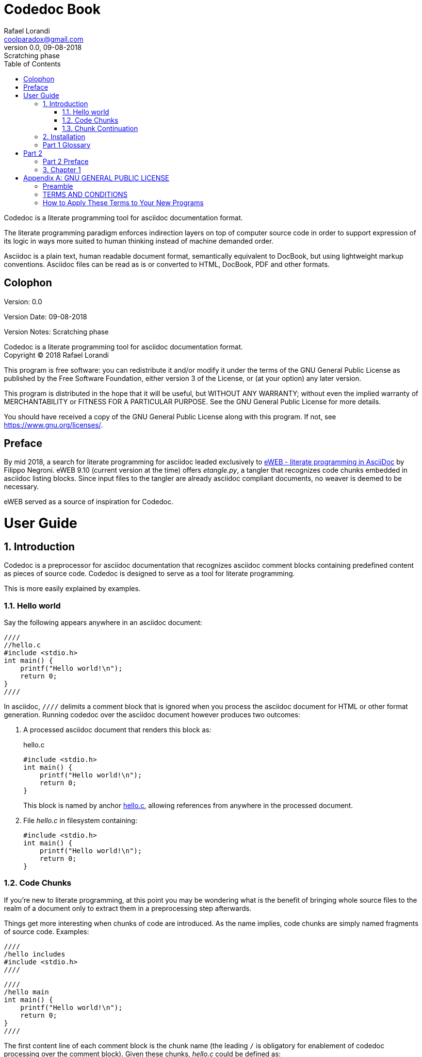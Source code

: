 = Codedoc Book
Rafael Lorandi <coolparadox@gmail.com>
:doctype: book
:sectnums:
:toc: left
:source-highlighter: coderay
:revnumber: 0.0
:revdate: 09-08-2018
:revremark: Scratching phase

Codedoc is a literate programming tool for asciidoc documentation format.

The literate programming paradigm enforces indirection layers on top of computer source code
in order to support expression of its logic in ways more suited to human thinking
instead of machine demanded order.

Asciidoc is a plain text, human readable document format, semantically equivalent to DocBook,
but using lightweight markup conventions.
Asciidoc files can be read as is or converted to HTML, DocBook, PDF and other formats.

[colophon]
= Colophon

Version: {revnumber}

Version Date: {revdate}

Version Notes: {revremark}

Codedoc is a literate programming tool for asciidoc documentation format. +
Copyright (C) 2018 Rafael Lorandi

This program is free software: you can redistribute it and/or modify
it under the terms of the GNU General Public License as published by
the Free Software Foundation, either version 3 of the License, or
(at your option) any later version.

This program is distributed in the hope that it will be useful,
but WITHOUT ANY WARRANTY; without even the implied warranty of
MERCHANTABILITY or FITNESS FOR A PARTICULAR PURPOSE.  See the
GNU General Public License for more details.

You should have received a copy of the GNU General Public License
along with this program.  If not, see <https://www.gnu.org/licenses/>.

[preface]
= Preface

By mid 2018, a search for literate programming for asciidoc leaded exclusively to
https://sourceforge.net/projects/eweb/[eWEB - literate programming in AsciiDoc] by Filippo Negroni.
eWEB 9.10 (current version at the time) offers _etangle.py_,
a tangler that recognizes code chunks embedded in asciidoc listing blocks.
Since input files to the tangler are already asciidoc compliant documents,
no weaver is deemed to be necessary.

eWEB served as a source of inspiration for Codedoc.

= User Guide

== Introduction

Codedoc is a preprocessor for asciidoc documentation
that recognizes asciidoc comment blocks containing predefined content as pieces of source code.
Codedoc is designed to serve as a tool for literate programming.

This is more easily explained by examples.

=== Hello world

Say the following appears anywhere in an asciidoc document:

....
////
//hello.c
#include <stdio.h>
int main() {
    printf("Hello world!\n");
    return 0;
}
////
....

In asciidoc, `////` delimits a comment block that is ignored when you process the asciidoc document
for HTML or other format generation.
Running codedoc over the asciidoc document however produces two outcomes:

. A processed asciidoc document that renders this block as:
+
.hello.c
[[hello.c]]
[source,c]
----
#include <stdio.h>
int main() {
    printf("Hello world!\n");
    return 0;
}
----
+
This block is named by anchor <<hello.c>>,
allowing references from anywhere in the processed document.

. File _hello.c_ in filesystem containing:
+
....
#include <stdio.h>
int main() {
    printf("Hello world!\n");
    return 0;
}
....

=== Code Chunks

If you're new to literate programming, at this point you may be wondering
what is the benefit of bringing whole source files to the realm of a document only to
extract them in a preprocessing step afterwards.

Things get more interesting when chunks of code are introduced.
As the name implies, code chunks are simply named fragments of source code. Examples:

....
////
/hello includes
#include <stdio.h>
////
....

....
////
/hello main
int main() {
    printf("Hello world!\n");
    return 0;
}
////
....

The first content line of each comment block is the chunk name
(the leading `/` is obligatory for enablement of codedoc processing over the comment block).
Given these chunks, _hello.c_ could be defined as:

....
////
//hello.c
/hello includes
/hello main
////
....

Note the //...

chhubks are recursive
any order in file


=== Chunk Continuation

...

== Installation

Great gobs of mud...

[glossary]
== Part 1 Glossary

[glossary]
mud:: wet, cold dirt

= Part 2

[preface]
== Part 2 Preface

This part was written because...

== Chapter 1

The mud had turned to cement...

The hail-and-rainbow protocol can be initiated at five levels: double, tertiary, supernumerary, supermassive, and apocalyptic party.footnote:[The double hail-and-rainbow level makes my toes tingle.]   
A bold statement!footnoteref:[disclaimer,Opinions are my own.]   

Another outrageous statement.footnoteref:[disclaimer] 

:sectnums!:
[appendix]
= GNU GENERAL PUBLIC LICENSE

Version 3, 29 June 2007

Copyright (C) 2007 Free Software Foundation, Inc.
<https://fsf.org/>

Everyone is permitted to copy and distribute verbatim copies of this
license document, but changing it is not allowed.

=== Preamble

The GNU General Public License is a free, copyleft license for
software and other kinds of works.

The licenses for most software and other practical works are designed
to take away your freedom to share and change the works. By contrast,
the GNU General Public License is intended to guarantee your freedom
to share and change all versions of a program--to make sure it remains
free software for all its users. We, the Free Software Foundation, use
the GNU General Public License for most of our software; it applies
also to any other work released this way by its authors. You can apply
it to your programs, too.

When we speak of free software, we are referring to freedom, not
price. Our General Public Licenses are designed to make sure that you
have the freedom to distribute copies of free software (and charge for
them if you wish), that you receive source code or can get it if you
want it, that you can change the software or use pieces of it in new
free programs, and that you know you can do these things.

To protect your rights, we need to prevent others from denying you
these rights or asking you to surrender the rights. Therefore, you
have certain responsibilities if you distribute copies of the
software, or if you modify it: responsibilities to respect the freedom
of others.

For example, if you distribute copies of such a program, whether
gratis or for a fee, you must pass on to the recipients the same
freedoms that you received. You must make sure that they, too, receive
or can get the source code. And you must show them these terms so they
know their rights.

Developers that use the GNU GPL protect your rights with two steps:
(1) assert copyright on the software, and (2) offer you this License
giving you legal permission to copy, distribute and/or modify it.

For the developers' and authors' protection, the GPL clearly explains
that there is no warranty for this free software. For both users' and
authors' sake, the GPL requires that modified versions be marked as
changed, so that their problems will not be attributed erroneously to
authors of previous versions.

Some devices are designed to deny users access to install or run
modified versions of the software inside them, although the
manufacturer can do so. This is fundamentally incompatible with the
aim of protecting users' freedom to change the software. The
systematic pattern of such abuse occurs in the area of products for
individuals to use, which is precisely where it is most unacceptable.
Therefore, we have designed this version of the GPL to prohibit the
practice for those products. If such problems arise substantially in
other domains, we stand ready to extend this provision to those
domains in future versions of the GPL, as needed to protect the
freedom of users.

Finally, every program is threatened constantly by software patents.
States should not allow patents to restrict development and use of
software on general-purpose computers, but in those that do, we wish
to avoid the special danger that patents applied to a free program
could make it effectively proprietary. To prevent this, the GPL
assures that patents cannot be used to render the program non-free.

The precise terms and conditions for copying, distribution and
modification follow.

=== TERMS AND CONDITIONS

==== 0. Definitions.

"This License" refers to version 3 of the GNU General Public License.

"Copyright" also means copyright-like laws that apply to other kinds
of works, such as semiconductor masks.

"The Program" refers to any copyrightable work licensed under this
License. Each licensee is addressed as "you". "Licensees" and
"recipients" may be individuals or organizations.

To "modify" a work means to copy from or adapt all or part of the work
in a fashion requiring copyright permission, other than the making of
an exact copy. The resulting work is called a "modified version" of
the earlier work or a work "based on" the earlier work.

A "covered work" means either the unmodified Program or a work based
on the Program.

To "propagate" a work means to do anything with it that, without
permission, would make you directly or secondarily liable for
infringement under applicable copyright law, except executing it on a
computer or modifying a private copy. Propagation includes copying,
distribution (with or without modification), making available to the
public, and in some countries other activities as well.

To "convey" a work means any kind of propagation that enables other
parties to make or receive copies. Mere interaction with a user
through a computer network, with no transfer of a copy, is not
conveying.

An interactive user interface displays "Appropriate Legal Notices" to
the extent that it includes a convenient and prominently visible
feature that (1) displays an appropriate copyright notice, and (2)
tells the user that there is no warranty for the work (except to the
extent that warranties are provided), that licensees may convey the
work under this License, and how to view a copy of this License. If
the interface presents a list of user commands or options, such as a
menu, a prominent item in the list meets this criterion.

==== 1. Source Code.

The "source code" for a work means the preferred form of the work for
making modifications to it. "Object code" means any non-source form of
a work.

A "Standard Interface" means an interface that either is an official
standard defined by a recognized standards body, or, in the case of
interfaces specified for a particular programming language, one that
is widely used among developers working in that language.

The "System Libraries" of an executable work include anything, other
than the work as a whole, that (a) is included in the normal form of
packaging a Major Component, but which is not part of that Major
Component, and (b) serves only to enable use of the work with that
Major Component, or to implement a Standard Interface for which an
implementation is available to the public in source code form. A
"Major Component", in this context, means a major essential component
(kernel, window system, and so on) of the specific operating system
(if any) on which the executable work runs, or a compiler used to
produce the work, or an object code interpreter used to run it.

The "Corresponding Source" for a work in object code form means all
the source code needed to generate, install, and (for an executable
work) run the object code and to modify the work, including scripts to
control those activities. However, it does not include the work's
System Libraries, or general-purpose tools or generally available free
programs which are used unmodified in performing those activities but
which are not part of the work. For example, Corresponding Source
includes interface definition files associated with source files for
the work, and the source code for shared libraries and dynamically
linked subprograms that the work is specifically designed to require,
such as by intimate data communication or control flow between those
subprograms and other parts of the work.

The Corresponding Source need not include anything that users can
regenerate automatically from other parts of the Corresponding Source.

The Corresponding Source for a work in source code form is that same
work.

==== 2. Basic Permissions.

All rights granted under this License are granted for the term of
copyright on the Program, and are irrevocable provided the stated
conditions are met. This License explicitly affirms your unlimited
permission to run the unmodified Program. The output from running a
covered work is covered by this License only if the output, given its
content, constitutes a covered work. This License acknowledges your
rights of fair use or other equivalent, as provided by copyright law.

You may make, run and propagate covered works that you do not convey,
without conditions so long as your license otherwise remains in force.
You may convey covered works to others for the sole purpose of having
them make modifications exclusively for you, or provide you with
facilities for running those works, provided that you comply with the
terms of this License in conveying all material for which you do not
control copyright. Those thus making or running the covered works for
you must do so exclusively on your behalf, under your direction and
control, on terms that prohibit them from making any copies of your
copyrighted material outside their relationship with you.

Conveying under any other circumstances is permitted solely under the
conditions stated below. Sublicensing is not allowed; section 10 makes
it unnecessary.

==== 3. Protecting Users' Legal Rights From Anti-Circumvention Law.

No covered work shall be deemed part of an effective technological
measure under any applicable law fulfilling obligations under article
11 of the WIPO copyright treaty adopted on 20 December 1996, or
similar laws prohibiting or restricting circumvention of such
measures.

When you convey a covered work, you waive any legal power to forbid
circumvention of technological measures to the extent such
circumvention is effected by exercising rights under this License with
respect to the covered work, and you disclaim any intention to limit
operation or modification of the work as a means of enforcing, against
the work's users, your or third parties' legal rights to forbid
circumvention of technological measures.

==== 4. Conveying Verbatim Copies.

You may convey verbatim copies of the Program's source code as you
receive it, in any medium, provided that you conspicuously and
appropriately publish on each copy an appropriate copyright notice;
keep intact all notices stating that this License and any
non-permissive terms added in accord with section 7 apply to the code;
keep intact all notices of the absence of any warranty; and give all
recipients a copy of this License along with the Program.

You may charge any price or no price for each copy that you convey,
and you may offer support or warranty protection for a fee.

==== 5. Conveying Modified Source Versions.

You may convey a work based on the Program, or the modifications to
produce it from the Program, in the form of source code under the
terms of section 4, provided that you also meet all of these
conditions:

a. The work must carry prominent notices stating that you modified
    it, and giving a relevant date.
b. The work must carry prominent notices stating that it is
    released under this License and any conditions added under
    section 7. This requirement modifies the requirement in section 4
    to "keep intact all notices".
c. You must license the entire work, as a whole, under this
    License to anyone who comes into possession of a copy. This
    License will therefore apply, along with any applicable section 7
    additional terms, to the whole of the work, and all its parts,
    regardless of how they are packaged. This License gives no
    permission to license the work in any other way, but it does not
    invalidate such permission if you have separately received it.
d. If the work has interactive user interfaces, each must display
    Appropriate Legal Notices; however, if the Program has interactive
    interfaces that do not display Appropriate Legal Notices, your
    work need not make them do so.

A compilation of a covered work with other separate and independent
works, which are not by their nature extensions of the covered work,
and which are not combined with it such as to form a larger program,
in or on a volume of a storage or distribution medium, is called an
"aggregate" if the compilation and its resulting copyright are not
used to limit the access or legal rights of the compilation's users
beyond what the individual works permit. Inclusion of a covered work
in an aggregate does not cause this License to apply to the other
parts of the aggregate.

==== 6. Conveying Non-Source Forms.

You may convey a covered work in object code form under the terms of
sections 4 and 5, provided that you also convey the machine-readable
Corresponding Source under the terms of this License, in one of these
ways:

a. Convey the object code in, or embodied in, a physical product
    (including a physical distribution medium), accompanied by the
    Corresponding Source fixed on a durable physical medium
    customarily used for software interchange.
b. Convey the object code in, or embodied in, a physical product
    (including a physical distribution medium), accompanied by a
    written offer, valid for at least three years and valid for as
    long as you offer spare parts or customer support for that product
    model, to give anyone who possesses the object code either (1) a
    copy of the Corresponding Source for all the software in the
    product that is covered by this License, on a durable physical
    medium customarily used for software interchange, for a price no
    more than your reasonable cost of physically performing this
    conveying of source, or (2) access to copy the Corresponding
    Source from a network server at no charge.
c. Convey individual copies of the object code with a copy of the
    written offer to provide the Corresponding Source. This
    alternative is allowed only occasionally and noncommercially, and
    only if you received the object code with such an offer, in accord
    with subsection 6b.
d. Convey the object code by offering access from a designated
    place (gratis or for a charge), and offer equivalent access to the
    Corresponding Source in the same way through the same place at no
    further charge. You need not require recipients to copy the
    Corresponding Source along with the object code. If the place to
    copy the object code is a network server, the Corresponding Source
    may be on a different server (operated by you or a third party)
    that supports equivalent copying facilities, provided you maintain
    clear directions next to the object code saying where to find the
    Corresponding Source. Regardless of what server hosts the
    Corresponding Source, you remain obligated to ensure that it is
    available for as long as needed to satisfy these requirements.
e. Convey the object code using peer-to-peer transmission,
    provided you inform other peers where the object code and
    Corresponding Source of the work are being offered to the general
    public at no charge under subsection 6d.

A separable portion of the object code, whose source code is excluded
from the Corresponding Source as a System Library, need not be
included in conveying the object code work.

A "User Product" is either (1) a "consumer product", which means any
tangible personal property which is normally used for personal,
family, or household purposes, or (2) anything designed or sold for
incorporation into a dwelling. In determining whether a product is a
consumer product, doubtful cases shall be resolved in favor of
coverage. For a particular product received by a particular user,
"normally used" refers to a typical or common use of that class of
product, regardless of the status of the particular user or of the way
in which the particular user actually uses, or expects or is expected
to use, the product. A product is a consumer product regardless of
whether the product has substantial commercial, industrial or
non-consumer uses, unless such uses represent the only significant
mode of use of the product.

"Installation Information" for a User Product means any methods,
procedures, authorization keys, or other information required to
install and execute modified versions of a covered work in that User
Product from a modified version of its Corresponding Source. The
information must suffice to ensure that the continued functioning of
the modified object code is in no case prevented or interfered with
solely because modification has been made.

If you convey an object code work under this section in, or with, or
specifically for use in, a User Product, and the conveying occurs as
part of a transaction in which the right of possession and use of the
User Product is transferred to the recipient in perpetuity or for a
fixed term (regardless of how the transaction is characterized), the
Corresponding Source conveyed under this section must be accompanied
by the Installation Information. But this requirement does not apply
if neither you nor any third party retains the ability to install
modified object code on the User Product (for example, the work has
been installed in ROM).

The requirement to provide Installation Information does not include a
requirement to continue to provide support service, warranty, or
updates for a work that has been modified or installed by the
recipient, or for the User Product in which it has been modified or
installed. Access to a network may be denied when the modification
itself materially and adversely affects the operation of the network
or violates the rules and protocols for communication across the
network.

Corresponding Source conveyed, and Installation Information provided,
in accord with this section must be in a format that is publicly
documented (and with an implementation available to the public in
source code form), and must require no special password or key for
unpacking, reading or copying.

==== 7. Additional Terms.

"Additional permissions" are terms that supplement the terms of this
License by making exceptions from one or more of its conditions.
Additional permissions that are applicable to the entire Program shall
be treated as though they were included in this License, to the extent
that they are valid under applicable law. If additional permissions
apply only to part of the Program, that part may be used separately
under those permissions, but the entire Program remains governed by
this License without regard to the additional permissions.

When you convey a copy of a covered work, you may at your option
remove any additional permissions from that copy, or from any part of
it. (Additional permissions may be written to require their own
removal in certain cases when you modify the work.) You may place
additional permissions on material, added by you to a covered work,
for which you have or can give appropriate copyright permission.

Notwithstanding any other provision of this License, for material you
add to a covered work, you may (if authorized by the copyright holders
of that material) supplement the terms of this License with terms:

a. Disclaiming warranty or limiting liability differently from the
    terms of sections 15 and 16 of this License; or
b. Requiring preservation of specified reasonable legal notices or
    author attributions in that material or in the Appropriate Legal
    Notices displayed by works containing it; or
c. Prohibiting misrepresentation of the origin of that material,
    or requiring that modified versions of such material be marked in
    reasonable ways as different from the original version; or
d. Limiting the use for publicity purposes of names of licensors
    or authors of the material; or
e. Declining to grant rights under trademark law for use of some
    trade names, trademarks, or service marks; or
f. Requiring indemnification of licensors and authors of that
    material by anyone who conveys the material (or modified versions
    of it) with contractual assumptions of liability to the recipient,
    for any liability that these contractual assumptions directly
    impose on those licensors and authors.

All other non-permissive additional terms are considered "further
restrictions" within the meaning of section 10. If the Program as you
received it, or any part of it, contains a notice stating that it is
governed by this License along with a term that is a further
restriction, you may remove that term. If a license document contains
a further restriction but permits relicensing or conveying under this
License, you may add to a covered work material governed by the terms
of that license document, provided that the further restriction does
not survive such relicensing or conveying.

If you add terms to a covered work in accord with this section, you
must place, in the relevant source files, a statement of the
additional terms that apply to those files, or a notice indicating
where to find the applicable terms.

Additional terms, permissive or non-permissive, may be stated in the
form of a separately written license, or stated as exceptions; the
above requirements apply either way.

==== 8. Termination.

You may not propagate or modify a covered work except as expressly
provided under this License. Any attempt otherwise to propagate or
modify it is void, and will automatically terminate your rights under
this License (including any patent licenses granted under the third
paragraph of section 11).

However, if you cease all violation of this License, then your license
from a particular copyright holder is reinstated (a) provisionally,
unless and until the copyright holder explicitly and finally
terminates your license, and (b) permanently, if the copyright holder
fails to notify you of the violation by some reasonable means prior to
60 days after the cessation.

Moreover, your license from a particular copyright holder is
reinstated permanently if the copyright holder notifies you of the
violation by some reasonable means, this is the first time you have
received notice of violation of this License (for any work) from that
copyright holder, and you cure the violation prior to 30 days after
your receipt of the notice.

Termination of your rights under this section does not terminate the
licenses of parties who have received copies or rights from you under
this License. If your rights have been terminated and not permanently
reinstated, you do not qualify to receive new licenses for the same
material under section 10.

==== 9. Acceptance Not Required for Having Copies.

You are not required to accept this License in order to receive or run
a copy of the Program. Ancillary propagation of a covered work
occurring solely as a consequence of using peer-to-peer transmission
to receive a copy likewise does not require acceptance. However,
nothing other than this License grants you permission to propagate or
modify any covered work. These actions infringe copyright if you do
not accept this License. Therefore, by modifying or propagating a
covered work, you indicate your acceptance of this License to do so.

==== 10. Automatic Licensing of Downstream Recipients.

Each time you convey a covered work, the recipient automatically
receives a license from the original licensors, to run, modify and
propagate that work, subject to this License. You are not responsible
for enforcing compliance by third parties with this License.

An "entity transaction" is a transaction transferring control of an
organization, or substantially all assets of one, or subdividing an
organization, or merging organizations. If propagation of a covered
work results from an entity transaction, each party to that
transaction who receives a copy of the work also receives whatever
licenses to the work the party's predecessor in interest had or could
give under the previous paragraph, plus a right to possession of the
Corresponding Source of the work from the predecessor in interest, if
the predecessor has it or can get it with reasonable efforts.

You may not impose any further restrictions on the exercise of the
rights granted or affirmed under this License. For example, you may
not impose a license fee, royalty, or other charge for exercise of
rights granted under this License, and you may not initiate litigation
(including a cross-claim or counterclaim in a lawsuit) alleging that
any patent claim is infringed by making, using, selling, offering for
sale, or importing the Program or any portion of it.

==== 11. Patents.

A "contributor" is a copyright holder who authorizes use under this
License of the Program or a work on which the Program is based. The
work thus licensed is called the contributor's "contributor version".

A contributor's "essential patent claims" are all patent claims owned
or controlled by the contributor, whether already acquired or
hereafter acquired, that would be infringed by some manner, permitted
by this License, of making, using, or selling its contributor version,
but do not include claims that would be infringed only as a
consequence of further modification of the contributor version. For
purposes of this definition, "control" includes the right to grant
patent sublicenses in a manner consistent with the requirements of
this License.

Each contributor grants you a non-exclusive, worldwide, royalty-free
patent license under the contributor's essential patent claims, to
make, use, sell, offer for sale, import and otherwise run, modify and
propagate the contents of its contributor version.

In the following three paragraphs, a "patent license" is any express
agreement or commitment, however denominated, not to enforce a patent
(such as an express permission to practice a patent or covenant not to
sue for patent infringement). To "grant" such a patent license to a
party means to make such an agreement or commitment not to enforce a
patent against the party.

If you convey a covered work, knowingly relying on a patent license,
and the Corresponding Source of the work is not available for anyone
to copy, free of charge and under the terms of this License, through a
publicly available network server or other readily accessible means,
then you must either (1) cause the Corresponding Source to be so
available, or (2) arrange to deprive yourself of the benefit of the
patent license for this particular work, or (3) arrange, in a manner
consistent with the requirements of this License, to extend the patent
license to downstream recipients. "Knowingly relying" means you have
actual knowledge that, but for the patent license, your conveying the
covered work in a country, or your recipient's use of the covered work
in a country, would infringe one or more identifiable patents in that
country that you have reason to believe are valid.

If, pursuant to or in connection with a single transaction or
arrangement, you convey, or propagate by procuring conveyance of, a
covered work, and grant a patent license to some of the parties
receiving the covered work authorizing them to use, propagate, modify
or convey a specific copy of the covered work, then the patent license
you grant is automatically extended to all recipients of the covered
work and works based on it.

A patent license is "discriminatory" if it does not include within the
scope of its coverage, prohibits the exercise of, or is conditioned on
the non-exercise of one or more of the rights that are specifically
granted under this License. You may not convey a covered work if you
are a party to an arrangement with a third party that is in the
business of distributing software, under which you make payment to the
third party based on the extent of your activity of conveying the
work, and under which the third party grants, to any of the parties
who would receive the covered work from you, a discriminatory patent
license (a) in connection with copies of the covered work conveyed by
you (or copies made from those copies), or (b) primarily for and in
connection with specific products or compilations that contain the
covered work, unless you entered into that arrangement, or that patent
license was granted, prior to 28 March 2007.

Nothing in this License shall be construed as excluding or limiting
any implied license or other defenses to infringement that may
otherwise be available to you under applicable patent law.

==== 12. No Surrender of Others' Freedom.

If conditions are imposed on you (whether by court order, agreement or
otherwise) that contradict the conditions of this License, they do not
excuse you from the conditions of this License. If you cannot convey a
covered work so as to satisfy simultaneously your obligations under
this License and any other pertinent obligations, then as a
consequence you may not convey it at all. For example, if you agree to
terms that obligate you to collect a royalty for further conveying
from those to whom you convey the Program, the only way you could
satisfy both those terms and this License would be to refrain entirely
from conveying the Program.

==== 13. Use with the GNU Affero General Public License.

Notwithstanding any other provision of this License, you have
permission to link or combine any covered work with a work licensed
under version 3 of the GNU Affero General Public License into a single
combined work, and to convey the resulting work. The terms of this
License will continue to apply to the part which is the covered work,
but the special requirements of the GNU Affero General Public License,
section 13, concerning interaction through a network will apply to the
combination as such.

==== 14. Revised Versions of this License.

The Free Software Foundation may publish revised and/or new versions
of the GNU General Public License from time to time. Such new versions
will be similar in spirit to the present version, but may differ in
detail to address new problems or concerns.

Each version is given a distinguishing version number. If the Program
specifies that a certain numbered version of the GNU General Public
License "or any later version" applies to it, you have the option of
following the terms and conditions either of that numbered version or
of any later version published by the Free Software Foundation. If the
Program does not specify a version number of the GNU General Public
License, you may choose any version ever published by the Free
Software Foundation.

If the Program specifies that a proxy can decide which future versions
of the GNU General Public License can be used, that proxy's public
statement of acceptance of a version permanently authorizes you to
choose that version for the Program.

Later license versions may give you additional or different
permissions. However, no additional obligations are imposed on any
author or copyright holder as a result of your choosing to follow a
later version.

==== 15. Disclaimer of Warranty.

THERE IS NO WARRANTY FOR THE PROGRAM, TO THE EXTENT PERMITTED BY
APPLICABLE LAW. EXCEPT WHEN OTHERWISE STATED IN WRITING THE COPYRIGHT
HOLDERS AND/OR OTHER PARTIES PROVIDE THE PROGRAM "AS IS" WITHOUT
WARRANTY OF ANY KIND, EITHER EXPRESSED OR IMPLIED, INCLUDING, BUT NOT
LIMITED TO, THE IMPLIED WARRANTIES OF MERCHANTABILITY AND FITNESS FOR
A PARTICULAR PURPOSE. THE ENTIRE RISK AS TO THE QUALITY AND
PERFORMANCE OF THE PROGRAM IS WITH YOU. SHOULD THE PROGRAM PROVE
DEFECTIVE, YOU ASSUME THE COST OF ALL NECESSARY SERVICING, REPAIR OR
CORRECTION.

==== 16. Limitation of Liability.

IN NO EVENT UNLESS REQUIRED BY APPLICABLE LAW OR AGREED TO IN WRITING
WILL ANY COPYRIGHT HOLDER, OR ANY OTHER PARTY WHO MODIFIES AND/OR
CONVEYS THE PROGRAM AS PERMITTED ABOVE, BE LIABLE TO YOU FOR DAMAGES,
INCLUDING ANY GENERAL, SPECIAL, INCIDENTAL OR CONSEQUENTIAL DAMAGES
ARISING OUT OF THE USE OR INABILITY TO USE THE PROGRAM (INCLUDING BUT
NOT LIMITED TO LOSS OF DATA OR DATA BEING RENDERED INACCURATE OR
LOSSES SUSTAINED BY YOU OR THIRD PARTIES OR A FAILURE OF THE PROGRAM
TO OPERATE WITH ANY OTHER PROGRAMS), EVEN IF SUCH HOLDER OR OTHER
PARTY HAS BEEN ADVISED OF THE POSSIBILITY OF SUCH DAMAGES.

==== 17. Interpretation of Sections 15 and 16.

If the disclaimer of warranty and limitation of liability provided
above cannot be given local legal effect according to their terms,
reviewing courts shall apply local law that most closely approximates
an absolute waiver of all civil liability in connection with the
Program, unless a warranty or assumption of liability accompanies a
copy of the Program in return for a fee.

END OF TERMS AND CONDITIONS

=== How to Apply These Terms to Your New Programs

If you develop a new program, and you want it to be of the greatest
possible use to the public, the best way to achieve this is to make it
free software which everyone can redistribute and change under these
terms.

To do so, attach the following notices to the program. It is safest to
attach them to the start of each source file to most effectively state
the exclusion of warranty; and each file should have at least the
"copyright" line and a pointer to where the full notice is found.

        <one line to give the program's name and a brief idea of what it does.>
        Copyright (C) <year>  <name of author>

        This program is free software: you can redistribute it and/or modify
        it under the terms of the GNU General Public License as published by
        the Free Software Foundation, either version 3 of the License, or
        (at your option) any later version.

        This program is distributed in the hope that it will be useful,
        but WITHOUT ANY WARRANTY; without even the implied warranty of
        MERCHANTABILITY or FITNESS FOR A PARTICULAR PURPOSE.  See the
        GNU General Public License for more details.

        You should have received a copy of the GNU General Public License
        along with this program.  If not, see <https://www.gnu.org/licenses/>.

Also add information on how to contact you by electronic and paper
mail.

If the program does terminal interaction, make it output a short
notice like this when it starts in an interactive mode:

        <program>  Copyright (C) <year>  <name of author>
        This program comes with ABSOLUTELY NO WARRANTY; for details type `show w'.
        This is free software, and you are welcome to redistribute it
        under certain conditions; type `show c' for details.

The hypothetical commands `show w' and `show c' should show the
appropriate parts of the General Public License. Of course, your
program's commands might be different; for a GUI interface, you would
use an "about box".

You should also get your employer (if you work as a programmer) or
school, if any, to sign a "copyright disclaimer" for the program, if
necessary. For more information on this, and how to apply and follow
the GNU GPL, see <https://www.gnu.org/licenses/>.

The GNU General Public License does not permit incorporating your
program into proprietary programs. If your program is a subroutine
library, you may consider it more useful to permit linking proprietary
applications with the library. If this is what you want to do, use the
GNU Lesser General Public License instead of this License. But first,
please read <https://www.gnu.org/licenses/why-not-lgpl.html>.

